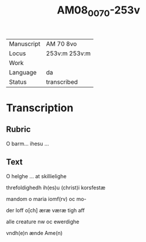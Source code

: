 #+TITLE:  AM08_0070-253v

|------------+---------------|
| Manuscript | AM 70 8vo     |
| Locus      | 253v:m 253v:m |
| Work       |               |
| Language   | da            |
| Status     | transcribed   |
|------------+---------------|

* Transcription
** Rubric
O barm... ihesu ...

** Text
O helghe ... at skillielighe

threfoldighedh ih(es)u (christ)i korsfestæ

mandom o maria iomf(rv) oc mo-

der loff o[ch] æræ væræ tigh aff

alle creature nw oc ewerdighe

vndh(e)n ænde Ame(n)
